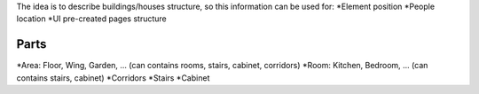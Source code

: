 The idea is to describe buildings/houses structure, so this information can be used for:
*Element position
*People location
*UI pre-created pages structure

Parts
======

*Area: Floor, Wing, Garden, ... (can contains rooms, stairs, cabinet, corridors)
*Room: Kitchen, Bedroom, ... (can contains stairs, cabinet)
*Corridors
*Stairs
*Cabinet
